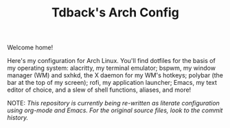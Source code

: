 #+TITLE:Tdback's Arch Config

Welcome home!

Here's my configuration for Arch Linux. You'll find dotfiles for the basis of my operating system: alacritty, my terminal emulator; bspwm, my window manager (WM) and sxhkd, the X daemon for my WM's hotkeys; polybar (the bar at the top of my screen); rofi, my application launcher; Emacs, my text editor of choice, and a slew of shell functions, aliases, and more!

NOTE: /This repository is currently being re-written as literate configuration using org-mode and Emacs. For the original source files, look to the commit history./
